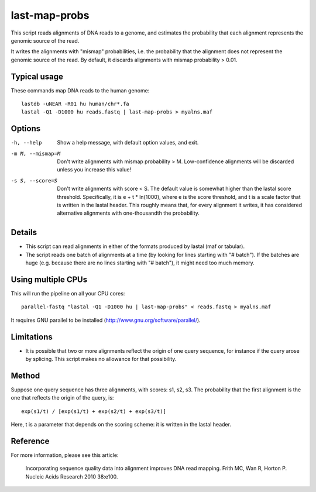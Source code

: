 last-map-probs
==============

This script reads alignments of DNA reads to a genome, and estimates
the probability that each alignment represents the genomic source of
the read.

It writes the alignments with "mismap" probabilities, i.e. the
probability that the alignment does not represent the genomic source
of the read.  By default, it discards alignments with mismap
probability > 0.01.

Typical usage
-------------

These commands map DNA reads to the human genome::

  lastdb -uNEAR -R01 hu human/chr*.fa
  lastal -Q1 -D1000 hu reads.fastq | last-map-probs > myalns.maf

Options
-------

-h, --help
       Show a help message, with default option values, and exit.

-m M, --mismap=M
       Don't write alignments with mismap probability > M.
       Low-confidence alignments will be discarded unless you
       increase this value!

-s S, --score=S
       Don't write alignments with score < S.  The default value is
       somewhat higher than the lastal score threshold.
       Specifically, it is e + t * ln(1000), where e is the score
       threshold, and t is a scale factor that is written in the
       lastal header.  This roughly means that, for every alignment
       it writes, it has considered alternative alignments with
       one-thousandth the probability.

Details
-------

* This script can read alignments in either of the formats produced by
  lastal (maf or tabular).

* The script reads one batch of alignments at a time (by looking for
  lines starting with "# batch").  If the batches are huge
  (e.g. because there are no lines starting with "# batch"), it might
  need too much memory.

Using multiple CPUs
-------------------

This will run the pipeline on all your CPU cores::

  parallel-fastq "lastal -Q1 -D1000 hu | last-map-probs" < reads.fastq > myalns.maf

It requires GNU parallel to be installed
(http://www.gnu.org/software/parallel/).

Limitations
-----------

* It is possible that two or more alignments reflect the origin of one
  query sequence, for instance if the query arose by splicing.  This
  script makes no allowance for that possibility.

Method
------

Suppose one query sequence has three alignments, with scores: s1, s2,
s3.  The probability that the first alignment is the one that reflects
the origin of the query, is::

        exp(s1/t) / [exp(s1/t) + exp(s2/t) + exp(s3/t)]

Here, t is a parameter that depends on the scoring scheme: it is
written in the lastal header.

Reference
---------

For more information, please see this article:

  Incorporating sequence quality data into alignment improves DNA read
  mapping.  Frith MC, Wan R, Horton P.  Nucleic Acids Research 2010
  38:e100.
